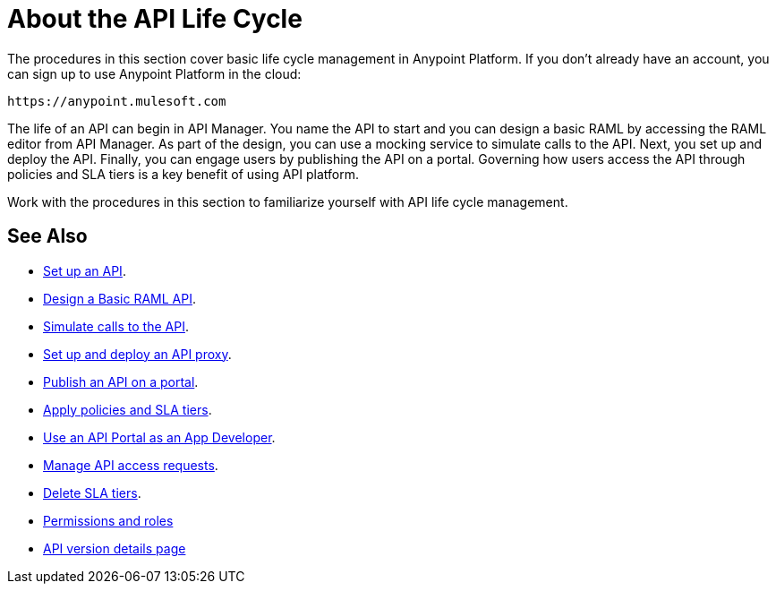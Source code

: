 = About the API Life Cycle
:keywords: walkthrough, api, tutorial

The procedures in this section cover basic life cycle management in Anypoint Platform. If you don't already have an account, you can sign up to use Anypoint Platform in the cloud:

`+https://anypoint.mulesoft.com+`

The life of an API can begin in API Manager. You name the API to start and you can design a basic RAML by accessing the RAML editor from API Manager. As part of the design, you can use a mocking service to simulate calls to the API. Next, you set up and deploy the API. Finally, you can engage users by publishing the API on a portal. Governing how users access the API through policies and SLA tiers is a key benefit of using API platform. 

Work with the procedures in this section to familiarize yourself with API life cycle management.

== See Also

* link:/api-manager/tutorial-set-up-an-api[Set up an API].
* link:/api-manager/design-raml-api-task[Design a Basic RAML API].
* link:/api-manager/simulate-api-task[Simulate calls to the API].
* link:/api-manager/tutorial-set-up-and-deploy-an-api-proxy[Set up and deploy an API proxy].
* link:/api-manager/tutorial-create-an-api-portal[Publish an API on a portal].
* link:/api-manager/tutorial-manage-an-api[Apply policies and SLA tiers].
* link:/api-manager/tutorial-use-a-portal-as-an-app-developer[Use an API Portal as an App Developer].
* link:/api-manager/tutorial-manage-consuming-applications[Manage API access requests].
* link:/api-manager/delete-sla-tier-task[Delete SLA tiers].
* link:/access-management/roles[Permissions and roles]
* link:/api-manager/tutorial-set-up-and-deploy-an-api-proxy[API version details page]
